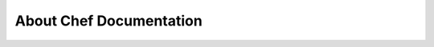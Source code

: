 

================================================
About Chef Documentation
================================================

.. revealjs::

 .. revealjs:: Architecture

  .. image:: ../../images/docs_architecture.svg

 .. revealjs:: reStructuredText Topics

    A reStructuredText topic is:

    * A small file located in an ``includes_`` folder
    * Authored to be clear, concise, true, standalone
    * A building block
    * Included into one (or more) map files
    * Often true for more than the "current version"

 .. revealjs:: RST Maps

    A RST map:

    * Defines the structure of a topic (H1, H2, H3, H4)
    * Declares paths to topics to be included into that structure, at the point it is declared
    * May contain content that is unique to the map
    * Is a standalone topic specific to a deliverable
    * Once published a map is the same as an HTML page, a man page, a PDF, and so on

 .. revealjs:: Deliverables

    A deliverable:

    * Is to a single output format, i.e. "HTML" or "man page"
    * Contains all of the information about an application, a feature, or a component within an application, depending on the deliverable
    * For HTML deliverables, typically is many standalone HTML topics built together into a unified web site with navigation, search, and versioning
    * For other deliverables, typically is a specific subset of information, such as a man page about a single command line tool, a reference page for a single resource, and so on

 .. revealjs:: Sphinx

    Sphinx is a content management tool that:

    * Builds docs collections---HTML, PDF, man page, reStructuredText, Reveal.js
    * Validates the structure of each doc collection, each RST map within that doc collection, each topic included in each RST map
    * Applies the correct theme for the output format declared for the doc collection
    * Validates the markup within each topic and RST map---internal links, formatting, structure, etc.---for all files in the doc collection

 .. revealjs:: Repository

    The document repository is a location under version source control that:

    * Probably uses git and GitHub, but any version source control system works
    * Should be configured to build and validate every doc collection continuously
    * Should be configured to publish every doc collection on a periodic basis, ideally as often as the docs collection is built and validated

 .. revealjs:: Continuous Delivery

    Each doc collection is built continuously, and then delivered. Chef documentation uses:

    * Chef Automate
    * A public repo on GitHub: https://github.com/chef/chef-web-docs
    * HTML and Reveal.js pages are published to https://docs.chef.io several times per day
    * Other formats are published to various repositories, as needed

 .. revealjs:: Authoring

  .. image:: ../../images/docs_process.svg

 .. revealjs:: Questions?

  .. include:: ../../includes_slides/includes_slides_core_questions.rst

 .. revealjs:: Let's Hack!

  .. include:: ../../includes_slides/includes_slides_core_hack.rst

 .. revealjs:: More Info About Authoring Chef Docs

    For more information, see:

    * https://docs.chef.io/style_guide.html
    * https://github.com/chef/chef-web-docs
